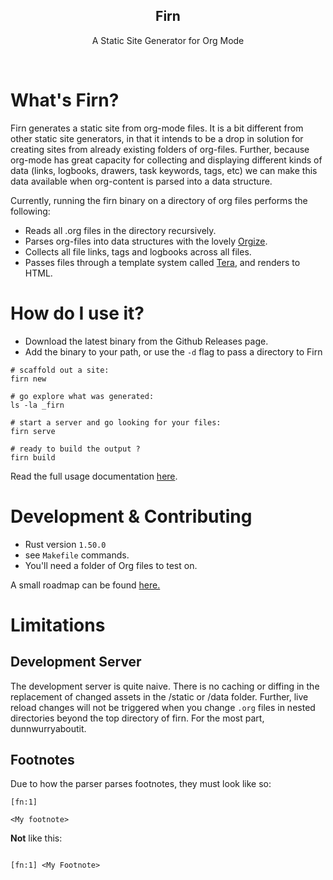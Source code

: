 #+html: <h2 align="center">Firn</h2>
#+html: <p align="center">A Static Site Generator for Org Mode</p>
#+html: <p align="center"><a href="https://github.com/theiceshelf/firn/releases"><img alt="GitHub release (latest by date including pre-releases)" src="https://img.shields.io/github/v/release/theiceshelf/firn?color=%2316a085&include_prereleases&style=flat-square"><a/>&nbsp;<img src="https://img.shields.io/badge/Status-Alpha-%23f39c12?style=flat-square">&nbsp;<a href="https://discord.gg/TbgKxYb"><img alt="Discord" src="https://img.shields.io/discord/707754224871669770?color=%233498db&label=Discord%20Chat%20&style=flat-square"></a>&nbsp;<a href="https://github.com/sponsors/teesloane"><img src="https://img.shields.io/static/v1?label=Sponsor&message=%E2%9D%A4&logo=GitHub"></a></p>


* What's Firn?
Firn generates a static site from org-mode files. It is a bit different from other static site generators, in that it intends to be a drop in solution for creating sites from already existing folders of org-files. Further, because org-mode has great capacity for collecting and displaying different kinds of data (links, logbooks, drawers, task keywords, tags, etc) we can make this data available when org-content is parsed into a data structure.

Currently, running the firn binary on a directory of org files performs the following:

- Reads all .org files in the directory recursively.
- Parses org-files into data structures with the lovely [[https://github.com/PoiScript/orgize][Orgize]].
- Collects all file links, tags and logbooks across all files.
- Passes files through a template system called [[https://github.com/Keats/tera][Tera]], and renders to HTML.

* How do I use it?

- Download the latest binary from the Github Releases page.
- Add the binary to your path, or use the =-d= flag to pass a directory to Firn

#+begin_src
# scaffold out a site:
firn new

# go explore what was generated:
ls -la _firn

# start a server and go looking for your files:
firn serve

# ready to build the output ?
firn build
#+end_src


Read the full usage documentation [[https://theiceshelf.com/firn.html][here]].

* Development & Contributing

- Rust version =1.50.0=
- see =Makefile= commands.
- You'll need a folder of Org files to test on.

A small roadmap can be found [[https://theiceshelf.com/firn.html#Roadmap][here.]]

* Limitations
** Development Server

The development server is quite naive. There is no caching or diffing in the replacement of changed assets in the /static or /data folder. Further, live reload changes will not be triggered when you change =.org= files in nested directories beyond the top directory of firn. For the most part, dunnwurryaboutit.

** Footnotes
Due to how the parser parses footnotes, they must look like so:
#+begin_src
[fn:1]

<My footnote>
#+end_src

*Not* like this:

#+begin_src

[fn:1] <My Footnote>

#+end_src
